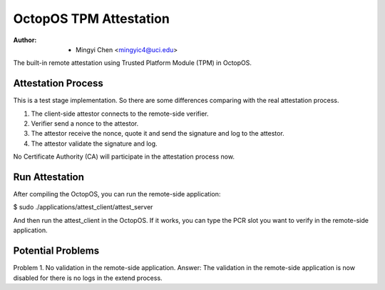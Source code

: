 =======================
OctopOS TPM Attestation
=======================

:Author: - Mingyi Chen <mingyic4@uci.edu>

The built-in remote attestation using Trusted Platform Module (TPM) in OctopOS.

Attestation Process
===================
This is a test stage implementation. So there are some differences comparing with the real attestation process.

1. The client-side attestor connects to the remote-side verifier.
2. Verifier send a nonce to the attestor.
3. The attestor receive the nonce, quote it and send the signature and log to the attestor.
4. The attestor validate the signature and log.

No Certificate Authority (CA) will participate in the attestation process now.

Run Attestation
===============
After compiling the OctopOS, you can run the remote-side application:

$ sudo ./applications/attest_client/attest_server

And then run the attest_client in the OctopOS. If it works, you can type the PCR slot you want to verify in the remote-side application.


Potential Problems
==================
Problem 1. No validation in the remote-side application.
Answer: The validation in the remote-side application is now disabled for there is no logs in the extend process.
